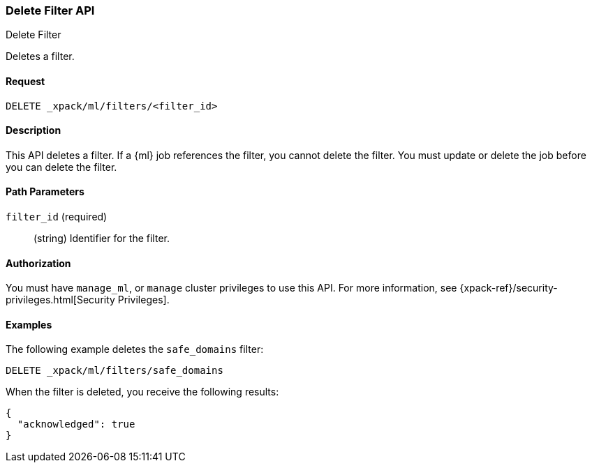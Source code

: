 [role="xpack"]
[[ml-delete-filter]]
=== Delete Filter API
++++
<titleabbrev>Delete Filter</titleabbrev>
++++

Deletes a filter.


==== Request

`DELETE _xpack/ml/filters/<filter_id>`


==== Description

This API deletes a filter. 
If a {ml} job references the filter, you cannot delete the filter. You must 
update or delete the job before you can delete the filter.


==== Path Parameters

`filter_id` (required)::
  (string) Identifier for the filter.


==== Authorization

You must have `manage_ml`, or `manage` cluster privileges to use this API.
For more information, see {xpack-ref}/security-privileges.html[Security Privileges].


==== Examples

The following example deletes the `safe_domains` filter:

[source,js]
--------------------------------------------------
DELETE _xpack/ml/filters/safe_domains
--------------------------------------------------
// CONSOLE
// TEST[setup:ml_filter_safe_domains]

When the filter is deleted, you receive the following results:
[source,js]
----
{
  "acknowledged": true
}
----
//TESTRESPONSE
